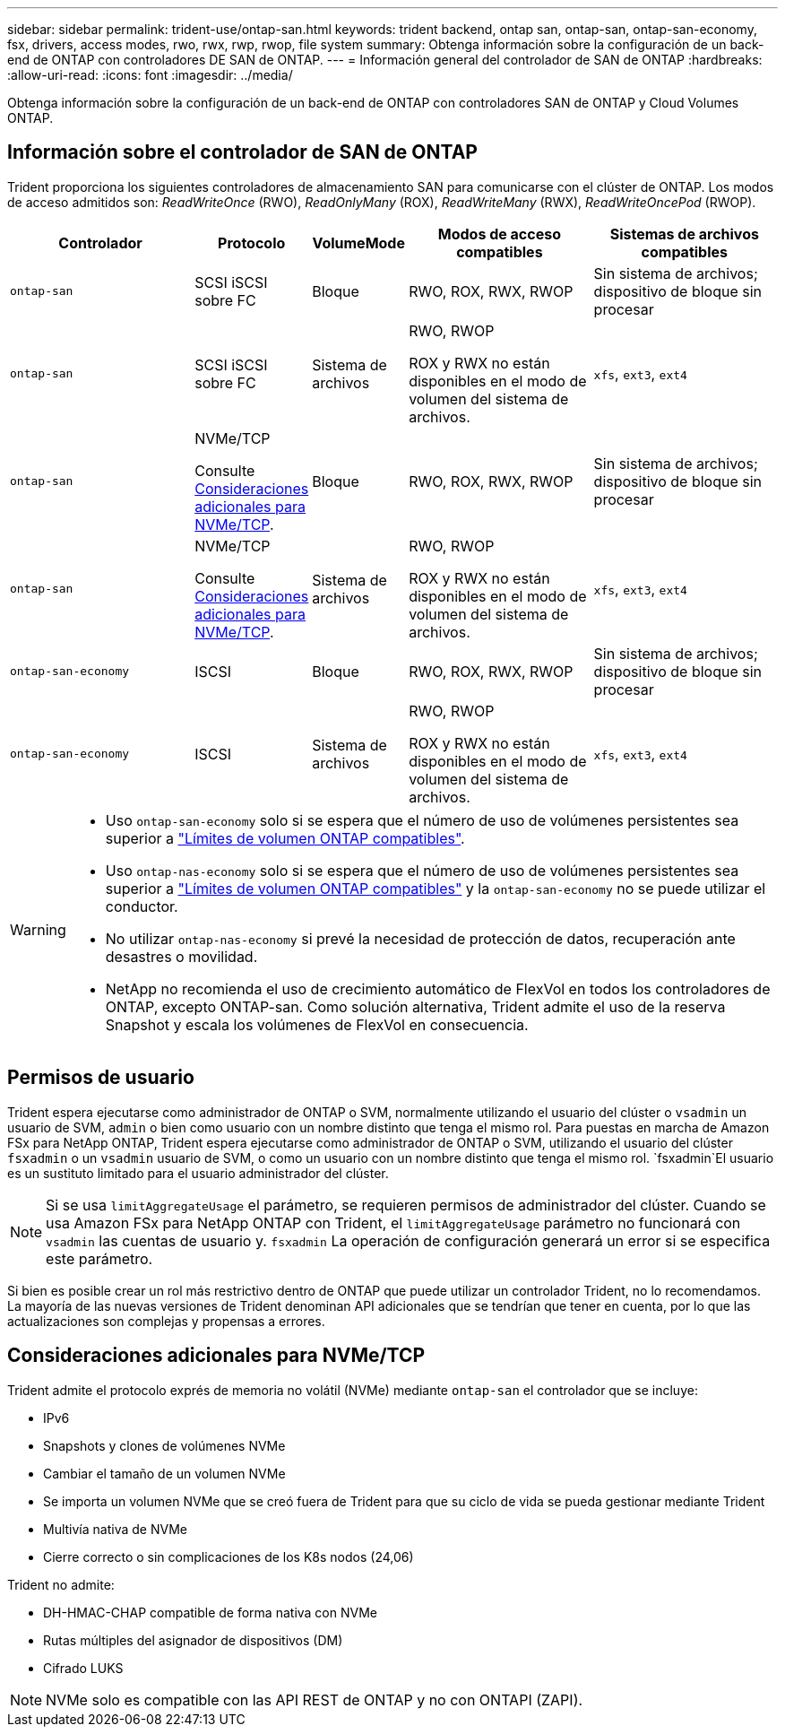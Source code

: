 ---
sidebar: sidebar 
permalink: trident-use/ontap-san.html 
keywords: trident backend, ontap san, ontap-san, ontap-san-economy, fsx, drivers, access modes, rwo, rwx, rwp, rwop, file system 
summary: Obtenga información sobre la configuración de un back-end de ONTAP con controladores DE SAN de ONTAP. 
---
= Información general del controlador de SAN de ONTAP
:hardbreaks:
:allow-uri-read: 
:icons: font
:imagesdir: ../media/


[role="lead"]
Obtenga información sobre la configuración de un back-end de ONTAP con controladores SAN de ONTAP y Cloud Volumes ONTAP.



== Información sobre el controlador de SAN de ONTAP

Trident proporciona los siguientes controladores de almacenamiento SAN para comunicarse con el clúster de ONTAP. Los modos de acceso admitidos son: _ReadWriteOnce_ (RWO), _ReadOnlyMany_ (ROX), _ReadWriteMany_ (RWX), _ReadWriteOncePod_ (RWOP).

[cols="2, 1, 1, 2, 2"]
|===
| Controlador | Protocolo | VolumeMode | Modos de acceso compatibles | Sistemas de archivos compatibles 


| `ontap-san`  a| 
SCSI iSCSI sobre FC
 a| 
Bloque
 a| 
RWO, ROX, RWX, RWOP
 a| 
Sin sistema de archivos; dispositivo de bloque sin procesar



| `ontap-san`  a| 
SCSI iSCSI sobre FC
 a| 
Sistema de archivos
 a| 
RWO, RWOP

ROX y RWX no están disponibles en el modo de volumen del sistema de archivos.
 a| 
`xfs`, `ext3`, `ext4`



| `ontap-san`  a| 
NVMe/TCP

Consulte <<Consideraciones adicionales para NVMe/TCP>>.
 a| 
Bloque
 a| 
RWO, ROX, RWX, RWOP
 a| 
Sin sistema de archivos; dispositivo de bloque sin procesar



| `ontap-san`  a| 
NVMe/TCP

Consulte <<Consideraciones adicionales para NVMe/TCP>>.
 a| 
Sistema de archivos
 a| 
RWO, RWOP

ROX y RWX no están disponibles en el modo de volumen del sistema de archivos.
 a| 
`xfs`, `ext3`, `ext4`



| `ontap-san-economy`  a| 
ISCSI
 a| 
Bloque
 a| 
RWO, ROX, RWX, RWOP
 a| 
Sin sistema de archivos; dispositivo de bloque sin procesar



| `ontap-san-economy`  a| 
ISCSI
 a| 
Sistema de archivos
 a| 
RWO, RWOP

ROX y RWX no están disponibles en el modo de volumen del sistema de archivos.
 a| 
`xfs`, `ext3`, `ext4`

|===
[WARNING]
====
* Uso `ontap-san-economy` solo si se espera que el número de uso de volúmenes persistentes sea superior a link:https://docs.netapp.com/us-en/ontap/volumes/storage-limits-reference.html["Límites de volumen ONTAP compatibles"^].
* Uso `ontap-nas-economy` solo si se espera que el número de uso de volúmenes persistentes sea superior a link:https://docs.netapp.com/us-en/ontap/volumes/storage-limits-reference.html["Límites de volumen ONTAP compatibles"^] y la `ontap-san-economy` no se puede utilizar el conductor.
* No utilizar `ontap-nas-economy` si prevé la necesidad de protección de datos, recuperación ante desastres o movilidad.
* NetApp no recomienda el uso de crecimiento automático de FlexVol en todos los controladores de ONTAP, excepto ONTAP-san. Como solución alternativa, Trident admite el uso de la reserva Snapshot y escala los volúmenes de FlexVol en consecuencia.


====


== Permisos de usuario

Trident espera ejecutarse como administrador de ONTAP o SVM, normalmente utilizando el usuario del clúster o `vsadmin` un usuario de SVM, `admin` o bien como usuario con un nombre distinto que tenga el mismo rol. Para puestas en marcha de Amazon FSx para NetApp ONTAP, Trident espera ejecutarse como administrador de ONTAP o SVM, utilizando el usuario del clúster `fsxadmin` o un `vsadmin` usuario de SVM, o como un usuario con un nombre distinto que tenga el mismo rol.  `fsxadmin`El usuario es un sustituto limitado para el usuario administrador del clúster.


NOTE: Si se usa `limitAggregateUsage` el parámetro, se requieren permisos de administrador del clúster. Cuando se usa Amazon FSx para NetApp ONTAP con Trident, el `limitAggregateUsage` parámetro no funcionará con `vsadmin` las cuentas de usuario y. `fsxadmin` La operación de configuración generará un error si se especifica este parámetro.

Si bien es posible crear un rol más restrictivo dentro de ONTAP que puede utilizar un controlador Trident, no lo recomendamos. La mayoría de las nuevas versiones de Trident denominan API adicionales que se tendrían que tener en cuenta, por lo que las actualizaciones son complejas y propensas a errores.



== Consideraciones adicionales para NVMe/TCP

Trident admite el protocolo exprés de memoria no volátil (NVMe) mediante `ontap-san` el controlador que se incluye:

* IPv6
* Snapshots y clones de volúmenes NVMe
* Cambiar el tamaño de un volumen NVMe
* Se importa un volumen NVMe que se creó fuera de Trident para que su ciclo de vida se pueda gestionar mediante Trident
* Multivía nativa de NVMe
* Cierre correcto o sin complicaciones de los K8s nodos (24,06)


Trident no admite:

* DH-HMAC-CHAP compatible de forma nativa con NVMe
* Rutas múltiples del asignador de dispositivos (DM)
* Cifrado LUKS



NOTE: NVMe solo es compatible con las API REST de ONTAP y no con ONTAPI (ZAPI).
